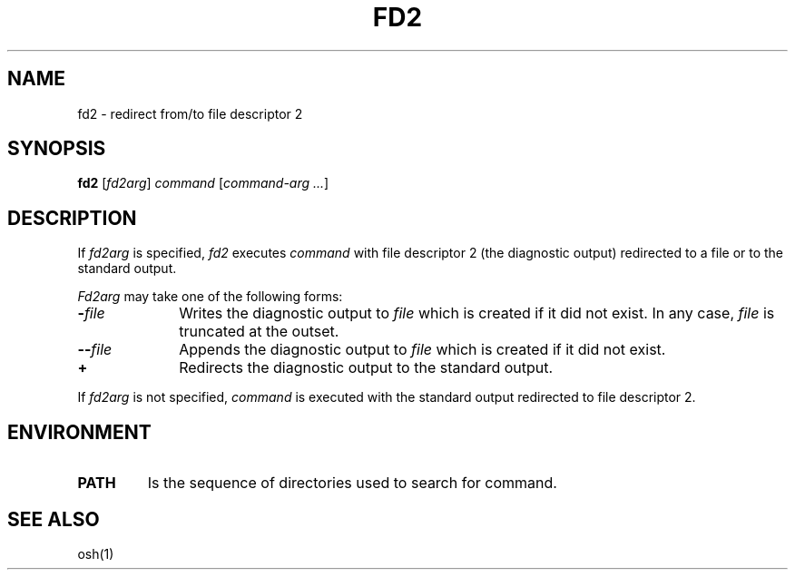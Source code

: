 .\"
.\" Modified by Jeffrey Allen Neitzel, 2004.
.\"
.\"	Derived from: PWB/Unix /usr/man/man1/fd2.1 (.th FD2 I 5/31/77)
.\"
.\" Copyright(C) Caldera International Inc. 2001-2002. All rights reserved.
.\"
.\" Redistribution and use in source and binary forms, with or without
.\" modification, are permitted provided that the following conditions
.\" are met:
.\"   Redistributions of source code and documentation must retain the
.\"    above copyright notice, this list of conditions and the following
.\"    disclaimer.
.\"   Redistributions in binary form must reproduce the above copyright
.\"    notice, this list of conditions and the following disclaimer in the
.\"    documentation and/or other materials provided with the distribution.
.\"   All advertising materials mentioning features or use of this software
.\"    must display the following acknowledgement:
.\"      This product includes software developed or owned by Caldera
.\"      International, Inc.
.\"   Neither the name of Caldera International, Inc. nor the names of
.\"    other contributors may be used to endorse or promote products
.\"    derived from this software without specific prior written permission.
.\"
.\" USE OF THE SOFTWARE PROVIDED FOR UNDER THIS LICENSE BY CALDERA
.\" INTERNATIONAL, INC. AND CONTRIBUTORS ``AS IS'' AND ANY EXPRESS OR
.\" IMPLIED WARRANTIES, INCLUDING, BUT NOT LIMITED TO, THE IMPLIED
.\" WARRANTIES OF MERCHANTABILITY AND FITNESS FOR A PARTICULAR PURPOSE
.\" ARE DISCLAIMED. IN NO EVENT SHALL CALDERA INTERNATIONAL, INC. BE
.\" LIABLE FOR ANY DIRECT, INDIRECT INCIDENTAL, SPECIAL, EXEMPLARY, OR
.\" CONSEQUENTIAL DAMAGES (INCLUDING, BUT NOT LIMITED TO, PROCUREMENT OF
.\" SUBSTITUTE GOODS OR SERVICES; LOSS OF USE, DATA, OR PROFITS; OR
.\" BUSINESS INTERRUPTION) HOWEVER CAUSED AND ON ANY THEORY OF LIABILITY,
.\" WHETHER IN CONTRACT, STRICT LIABILITY, OR TORT (INCLUDING NEGLIGENCE
.\" OR OTHERWISE) ARISING IN ANY WAY OUT OF THE USE OF THIS SOFTWARE,
.\" EVEN IF ADVISED OF THE POSSIBILITY OF SUCH DAMAGE.
.\"
.TH FD2 1 "June 28, 2004" "osh-040628" "User Commands"
.SH NAME
fd2 \- redirect from/to file descriptor 2
.SH SYNOPSIS
.B fd2
[\fIfd2arg\fR] \fIcommand\fR [\fIcommand-arg ...\fR]
.SH DESCRIPTION
If
.I fd2arg
is specified,
.I fd2
executes
.I command
with file descriptor 2 (the diagnostic output)
redirected to a file or to the standard output.
.PP
.I Fd2arg
may take one of the following forms:
.TP 10n
\fB\-\fR\fIfile\fR
Writes the diagnostic output to \fIfile\fR
which is created if it did not exist.
In any case, \fIfile\fR is truncated at the outset.
.TP
\fB\-\-\fR\fIfile\fR
Appends the diagnostic output to \fIfile\fR
which is created if it did not exist.
.TP
.B +
Redirects the diagnostic output to the standard output.
.PP
If
.I fd2arg
is not specified,
.I command
is executed with the standard output
redirected to file descriptor 2.
.SH ENVIRONMENT
.TP
.B PATH
Is the sequence of directories used to search for command.
.SH "SEE ALSO"
osh(1)
